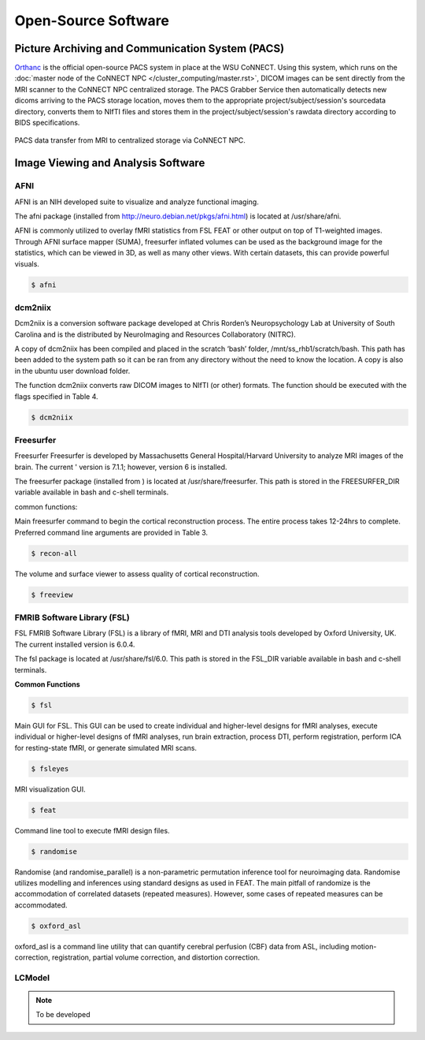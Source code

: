 

Open-Source Software
====================

Picture Archiving and Communication System (PACS)
-------------------------------------------------

`Orthanc <https://www.orthanc-server.com/>`__ is the official open-source PACS system in place at the WSU CoNNECT. Using this system, which runs on the 
:doc:`master node of the CoNNECT NPC </cluster_computing/master.rst>`, DICOM images can be sent directly from the MRI scanner to the CoNNECT NPC centralized storage.
The PACS Grabber Service then automatically detects new dicoms arriving to the PACS storage location, moves them to the appropriate project/subject/session's sourcedata
directory, converts them to NIfTI files and stores them in the project/subject/session's rawdata directory according to BIDS specifications.

.. _orthanc_server:

.. figure:: ../_images/orthanc.png
   :align: center
   :width: 33%
      
   PACS data transfer from MRI to centralized storage via CoNNECT NPC.


Image Viewing and Analysis Software
-----------------------------------


AFNI
^^^^

AFNI is an NIH developed suite to visualize and analyze functional imaging.

The afni package (installed from http://neuro.debian.net/pkgs/afni.html) is located at /usr/share/afni.

AFNI is commonly utilized to overlay fMRI statistics from FSL FEAT or other output on top of T1-weighted images. Through AFNI surface mapper (SUMA), freesurfer inflated volumes 
can be used as the background image for the statistics, which can be viewed in 3D, as well as many other views. With certain datasets, this can provide powerful visuals.

.. code-block:: shell-session

    $ afni


dcm2niix
^^^^^^^^

Dcm2niix is a conversion software package developed at Chris Rorden’s Neuropsychology Lab at University of South Carolina and is the distributed by NeuroImaging and Resources Collaboratory (NITRC).

A copy of dcm2niix has been compiled and placed in the scratch ‘bash’ folder, /mnt/ss_rhb1/scratch/bash. This path has been added to the system path so it can be ran from any directory without the need to know the location. A copy is also in the ubuntu user download folder.

The function dcm2niix converts raw DICOM images to NIfTI (or other) formats. The function should be executed with the flags specified in Table 4.

.. code-block:: shell-session

    $ dcm2niix


Freesurfer
^^^^^^^^^^

Freesurfer Freesurfer is developed by Massachusetts General Hospital/Harvard University to analyze MRI images of the brain. The current '
version is 7.1.1; however, version 6 is installed.

The freesurfer package (installed from ) is located at /usr/share/freesurfer. This path is stored in the FREESURFER_DIR variable available 
in bash and c-shell terminals. 

common functions: 

Main freesurfer command to begin the cortical reconstruction process. The entire process takes 12-24hrs to complete. Preferred command 
line arguments are provided in Table 3. 

.. code-block:: shell-session

    $ recon-all 


The volume and surface viewer to assess quality of cortical reconstruction.

.. code-block:: shell-session

    $ freeview


FMRIB Software Library (FSL)
^^^^^^^^^^^^^^^^^^^^^^^^^^^^

FSL FMRIB Software Library (FSL) is a library of fMRI, MRI and DTI analysis tools developed by Oxford University, UK. The current installed version is 6.0.4. 

The fsl package is located at /usr/share/fsl/6.0. This path is stored in the FSL_DIR variable available in bash and c-shell terminals.

**Common Functions**

.. code-block:: shell-session

    $ fsl

Main GUI for FSL. This GUI can be used to create individual and higher-level designs for fMRI analyses, execute individual or higher-level designs of fMRI analyses, 
run brain extraction, process DTI, perform registration, perform ICA for resting-state fMRI, or generate simulated MRI scans. 

.. seealso:: 
    Details can be found `here <https://fsl.fmrib.ox.ac.uk/fsl/fslwiki/FSL>`__. 

.. code-block:: shell-session

    $ fsleyes 

MRI visualization GUI. 

.. seealso::
    The user guide can be found `here <https://users.fmrib.ox.ac.uk/~paulmc/fsleyes/userdoc/latest/>`__.

.. code-block:: shell-session

    $ feat

Command line tool to execute fMRI design files. 

.. seealso::
    More info can be found `here <https://fsl.fmrib.ox.ac.uk/fsl/fslwiki/FEAT>`__. 

.. code-block:: shell-session

    $ randomise

Randomise (and randomise_parallel) is a non-parametric permutation inference tool for neuroimaging data. Randomise utilizes 
modelling and inferences using standard designs as used in FEAT. The main pitfall of randomize is the accommodation of correlated 
datasets (repeated measures). However, some cases of repeated measures can be accommodated. 

.. code-block:: shell-session

    $ oxford_asl

oxford_asl is a command line utility that can quantify cerebral perfusion (CBF) data from ASL, including 
motion-correction, registration, partial volume correction, and distortion correction. 

.. seealso::
    Command line user guide for `oxford asl <https://asl-docs.readthedocs.io/en/latest/oxford_asl_userguide.html>`__ or  `BASIL <https://fsl.fmrib.ox.ac.uk/fsl/fslwiki/BASIL>`__,
    the GUI-based version of oxford_asl.


LCModel
^^^^^^^

.. note:: To be developed
